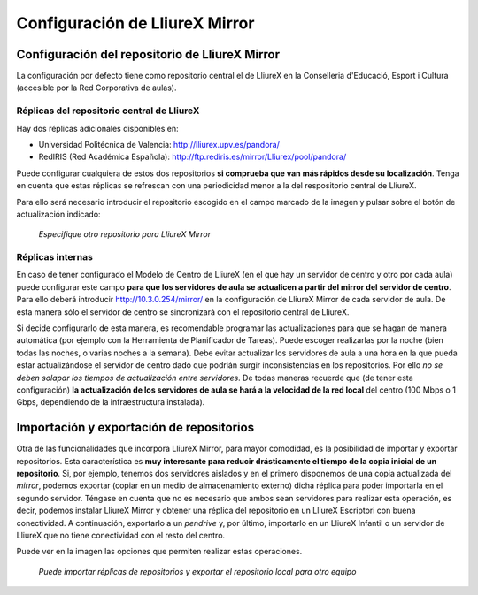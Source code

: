 Configuración de LliureX Mirror
===============================

Configuración del repositorio de LliureX Mirror
-----------------------------------------------

La configuración por defecto tiene como repositorio central el de LliureX en la Conselleria d'Educació, Esport i Cultura (accesible por la Red Corporativa de aulas).

Réplicas del repositorio central de LliureX
^^^^^^^^^^^^^^^^^^^^^^^^^^^^^^^^^^^^^^^^^^^

Hay dos réplicas adicionales disponibles en:

* Universidad Politécnica de Valencia: http://lliurex.upv.es/pandora/
* RedIRIS (Red Académica Española): http://ftp.rediris.es/mirror/Lliurex/pool/pandora/

Puede configurar cualquiera de estos dos repositorios **si comprueba que van más rápidos desde su localización**. Tenga en cuenta que estas réplicas se refrescan con una periodicidad menor a la del respositorio central de LliureX.

Para ello será necesario introducir el repositorio escogido en el campo marcado de la imagen y pulsar sobre el botón de actualización indicado:

.. figure:: _static/lliurex-mirror-other-repo.png
   :height: 400px
   
   *Especifique otro repositorio para LliureX Mirror*

.. _replicas_internas:

Réplicas internas
^^^^^^^^^^^^^^^^^

En caso de tener configurado el Modelo de Centro de LliureX (en el que hay un servidor de centro y otro por cada aula) puede configurar este campo **para que los servidores de aula se actualicen a partir del mirror del servidor de centro**. Para ello deberá introducir http://10.3.0.254/mirror/ en la configuración de LliureX Mirror de cada servidor de aula. De esta manera sólo el servidor de centro se sincronizará con el repositorio central de LliureX.

Si decide configurarlo de esta manera, es recomendable programar las actualizaciones para que se hagan de manera automática (por ejemplo con la Herramienta de Planificador de Tareas). Puede escoger realizarlas por la noche (bien todas las noches, o varias noches a la semana). Debe evitar actualizar los servidores de aula a una hora en la que pueda estar actualizándose el servidor de centro dado que podrián surgir inconsistencias en los repositorios. Por ello *no se deben solapar los tiempos de actualización entre servidores*. De todas maneras recuerde que (de tener esta configuración) **la actualización de los servidores de aula se hará a la velocidad de la red local** del centro (100 Mbps o 1 Gbps, dependiendo de la infraestructura instalada).

Importación y exportación de repositorios
-----------------------------------------

Otra de las funcionalidades que incorpora LliureX Mirror, para mayor comodidad, es la posibilidad de importar y exportar repositorios. Esta característica es **muy interesante para reducir drásticamente el tiempo de la copia inicial de un repositorio**. Si, por ejemplo, tenemos dos servidores aislados y en el primero disponemos de una copia actualizada del *mirror*, podemos exportar (copiar en un medio de almacenamiento externo) dicha réplica para poder importarla en el segundo servidor. Téngase en cuenta que no es necesario que ambos sean servidores para realizar esta operación, es decir, podemos instalar LliureX Mirror y obtener una réplica del repositorio en un LliureX Escriptori con buena conectividad. A continuación, exportarlo a un *pendrive* y, por último, importarlo en un LliureX Infantil o un servidor de LliureX que no tiene conectividad con el resto del centro.

Puede ver en la imagen las opciones que permiten realizar estas operaciones.

.. figure:: _static/lliurex-mirror-import-export.png
   :height: 400px

   *Puede importar réplicas de repositorios y exportar el repositorio local para otro equipo*
